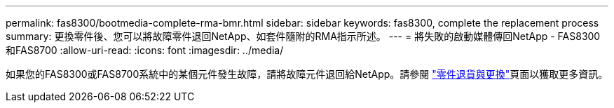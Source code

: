 ---
permalink: fas8300/bootmedia-complete-rma-bmr.html 
sidebar: sidebar 
keywords: fas8300, complete the replacement process 
summary: 更換零件後、您可以將故障零件退回NetApp、如套件隨附的RMA指示所述。 
---
= 將失敗的啟動媒體傳回NetApp - FAS8300和FAS8700
:allow-uri-read: 
:icons: font
:imagesdir: ../media/


[role="lead"]
如果您的FAS8300或FAS8700系統中的某個元件發生故障，請將故障元件退回給NetApp。請參閱 https://mysupport.netapp.com/site/info/rma["零件退貨與更換"]頁面以獲取更多資訊。
